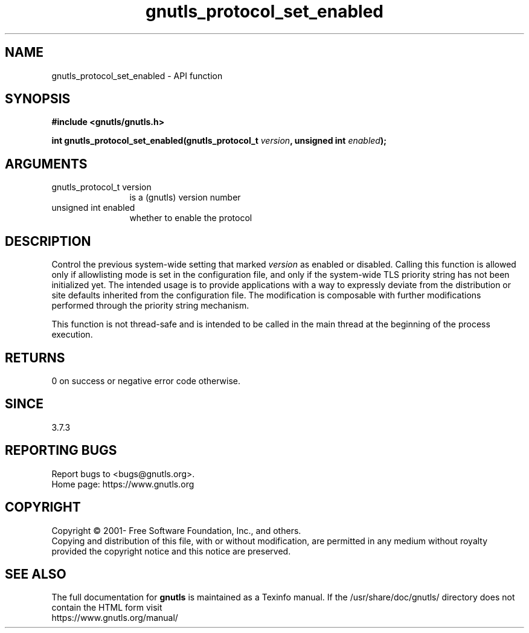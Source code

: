 .\" DO NOT MODIFY THIS FILE!  It was generated by gdoc.
.TH "gnutls_protocol_set_enabled" 3 "3.8.0" "gnutls" "gnutls"
.SH NAME
gnutls_protocol_set_enabled \- API function
.SH SYNOPSIS
.B #include <gnutls/gnutls.h>
.sp
.BI "int gnutls_protocol_set_enabled(gnutls_protocol_t " version ", unsigned int " enabled ");"
.SH ARGUMENTS
.IP "gnutls_protocol_t version" 12
is a (gnutls) version number
.IP "unsigned int enabled" 12
whether to enable the protocol
.SH "DESCRIPTION"
Control the previous system\-wide setting that marked  \fIversion\fP as
enabled or disabled.  Calling this function is allowed
only if allowlisting mode is set in the configuration file,
and only if the system\-wide TLS priority string
has not been initialized yet.
The intended usage is to provide applications with a way
to expressly deviate from the distribution or site defaults
inherited from the configuration file.
The modification is composable with further modifications
performed through the priority string mechanism.

This function is not thread\-safe and is intended to be called
in the main thread at the beginning of the process execution.
.SH "RETURNS"
0 on success or negative error code otherwise.
.SH "SINCE"
3.7.3
.SH "REPORTING BUGS"
Report bugs to <bugs@gnutls.org>.
.br
Home page: https://www.gnutls.org

.SH COPYRIGHT
Copyright \(co 2001- Free Software Foundation, Inc., and others.
.br
Copying and distribution of this file, with or without modification,
are permitted in any medium without royalty provided the copyright
notice and this notice are preserved.
.SH "SEE ALSO"
The full documentation for
.B gnutls
is maintained as a Texinfo manual.
If the /usr/share/doc/gnutls/
directory does not contain the HTML form visit
.B
.IP https://www.gnutls.org/manual/
.PP
